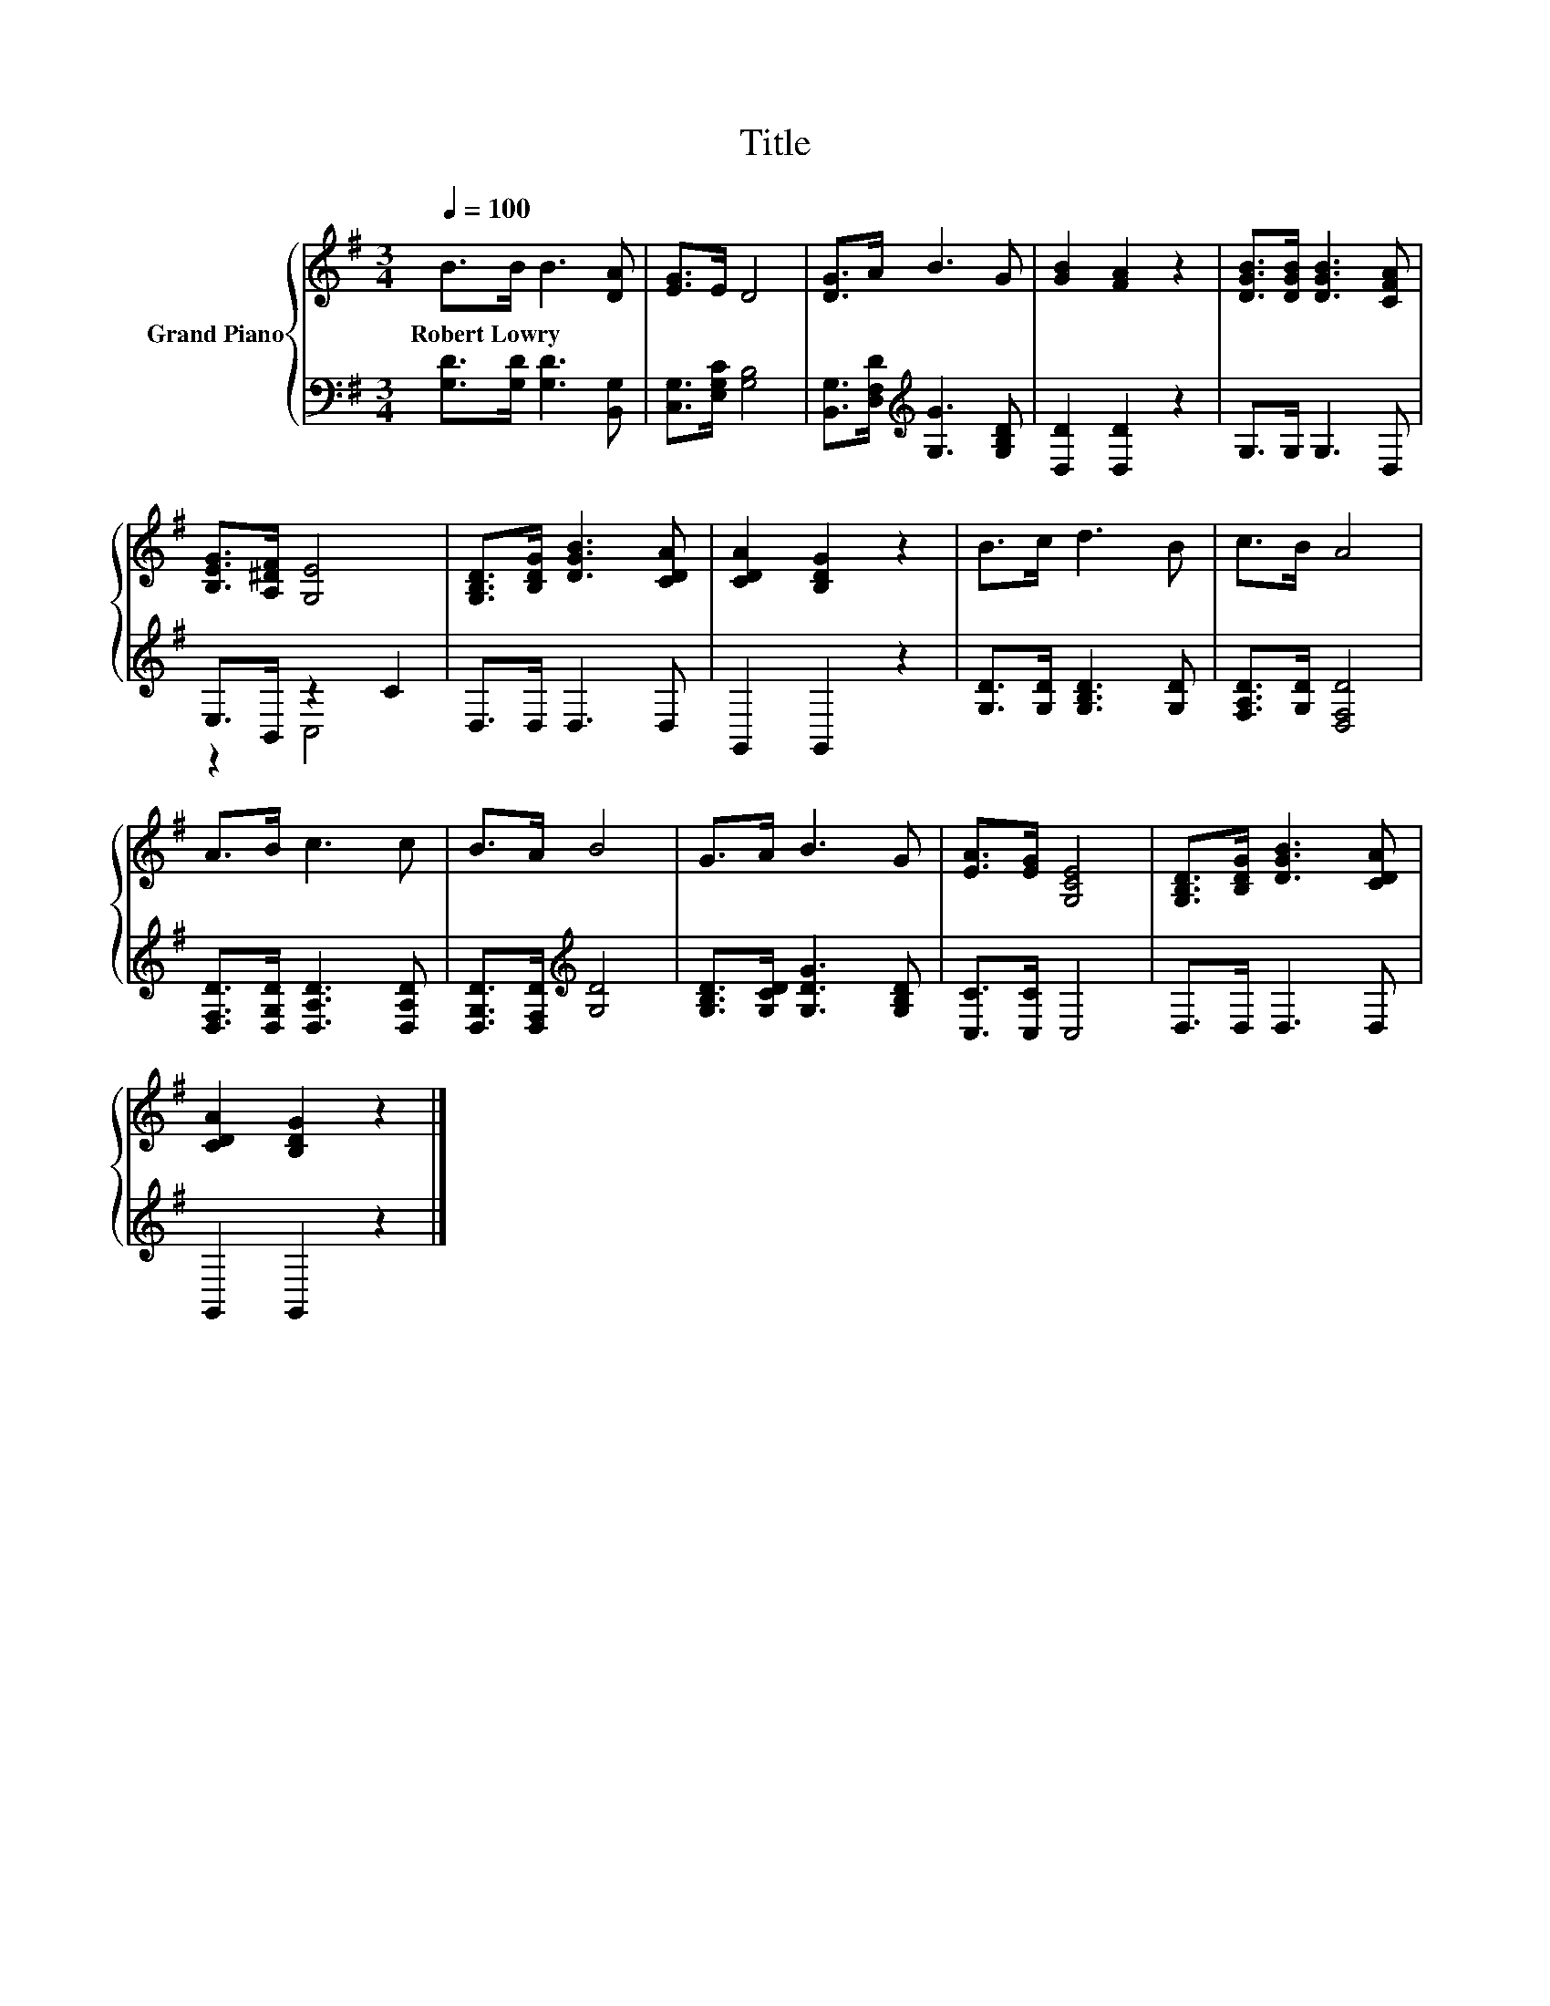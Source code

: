 X:1
T:Title
%%score { 1 | ( 2 3 ) }
L:1/8
Q:1/4=100
M:3/4
K:G
V:1 treble nm="Grand Piano"
V:2 bass 
V:3 bass 
V:1
 B>B B3 [DA] | [EG]>E D4 | [DG]>A B3 G | [GB]2 [FA]2 z2 | [DGB]>[DGB] [DGB]3 [CFA] | %5
w: Robert~Lowry * * *|||||
 [B,EG]>[A,^DF] [G,E]4 | [G,B,D]>[B,DG] [DGB]3 [CDA] | [CDA]2 [B,DG]2 z2 | B>c d3 B | c>B A4 | %10
w: |||||
 A>B c3 c | B>A B4 | G>A B3 G | [EA]>[EG] [G,CE]4 | [G,B,D]>[B,DG] [DGB]3 [CDA] | %15
w: |||||
 [CDA]2 [B,DG]2 z2 |] %16
w: |
V:2
 [G,D]>[G,D] [G,D]3 [B,,G,] | [C,G,]>[E,G,C] [G,B,]4 | [B,,G,]>[D,F,D][K:treble] [G,G]3 [G,B,D] | %3
 [D,D]2 [D,D]2 z2 | G,>G, G,3 D, | E,>B,, z2 C2 | D,>D, D,3 D, | G,,2 G,,2 z2 | %8
 [G,D]>[G,D] [G,B,D]3 [G,D] | [F,A,D]>[G,D] [D,F,D]4 | [D,F,D]>[D,G,D] [D,A,D]3 [D,A,D] | %11
 [D,G,D]>[D,F,D][K:treble] [G,D]4 | [G,B,D]>[G,CD] [G,DG]3 [G,B,D] | [C,C]>[C,C] C,4 | %14
 D,>D, D,3 D, | G,,2 G,,2 z2 |] %16
V:3
 x6 | x6 | x2[K:treble] x4 | x6 | x6 | z2 C,4 | x6 | x6 | x6 | x6 | x6 | x2[K:treble] x4 | x6 | %13
 x6 | x6 | x6 |] %16

